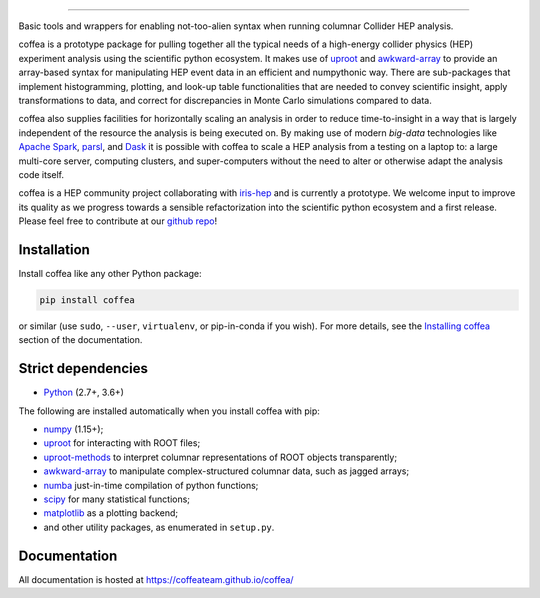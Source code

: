.. html ::

  <embed>
  coffea - Columnar Object Framework For Effective Analysis <br>*<span style="font-weight:normal">/kɔ.fi/</span>*
  </embed>

=========================================================

.. image:: https://zenodo.org/badge/159673139.svg
   :target: https://zenodo.org/badge/latestdoi/159673139

.. image:: https://travis-ci.com/CoffeaTeam/coffea.svg?branch=master
    :target: https://travis-ci.com/CoffeaTeam/coffea

.. image:: https://ci.appveyor.com/api/projects/status/co4wg4074jal3klq/branch/master?svg=true
    :target: https://ci.appveyor.com/project/lgray/coffea/branch/master

.. image:: https://codecov.io/gh/CoffeaTeam/coffea/branch/master/graph/badge.svg
    :target: https://codecov.io/gh/CoffeaTeam/coffea

.. image:: https://badge.fury.io/py/coffea.svg
    :target: https://badge.fury.io/py/coffea

.. image:: https://img.shields.io/pypi/dm/coffea.svg
    :target: https://img.shields.io/pypi/dm/coffea

.. image:: https://badges.gitter.im/CoffeaTeam/coffea.svg
    :target: https://gitter.im/coffea-hep

.. image:: https://mybinder.org/badge_logo.svg
   :target: https://mybinder.org/v2/gh/CoffeaTeam/coffea/master?filepath=binder/

.. inclusion-marker-1-do-not-remove

Basic tools and wrappers for enabling not-too-alien syntax when running columnar Collider HEP analysis.

.. inclusion-marker-1-5-do-not-remove

coffea is a prototype package for pulling together all the typical needs
of a high-energy collider physics (HEP) experiment analysis using the scientific
python ecosystem. It makes use of `uproot <https://github.com/scikit-hep/uproot>`_
and `awkward-array <https://github.com/scikit-hep/awkward-array>`_ to provide an
array-based syntax for manipulating HEP event data in an efficient and numpythonic
way. There are sub-packages that implement histogramming, plotting, and look-up
table functionalities that are needed to convey scientific insight, apply transformations
to data, and correct for discrepancies in Monte Carlo simulations compared to data.

coffea also supplies facilities for horizontally scaling an analysis in order to reduce
time-to-insight in a way that is largely independent of the resource the analysis
is being executed on. By making use of modern *big-data* technologies like
`Apache Spark <https://spark.apache.org/>`_,  `parsl <https://github.com/Parsl/parsl>`_, and
`Dask <https://dask.org>`_ it is possible with coffea to scale a HEP analysis from a testing
on a laptop to: a large multi-core server, computing clusters, and super-computers without 
the need to alter or otherwise adapt the analysis code itself.

coffea is a HEP community project collaborating with `iris-hep <http://iris-hep.org/>`_
and is currently a prototype. We welcome input to improve its quality as we progress towards
a sensible refactorization into the scientific python ecosystem and a first release. Please
feel free to contribute at our `github repo <https://github.com/CoffeaTeam/coffea>`_!

.. inclusion-marker-2-do-not-remove

Installation
============

Install coffea like any other Python package:

.. code-block:: bash

    pip install coffea

or similar (use ``sudo``, ``--user``, ``virtualenv``, or pip-in-conda if you wish).
For more details, see the `Installing coffea <https://coffeateam.github.io/coffea/installation.html>`_ section of the documentation.

Strict dependencies
===================

- `Python <http://docs.python-guide.org/en/latest/starting/installation/>`__ (2.7+, 3.6+)

The following are installed automatically when you install coffea with pip:

- `numpy <https://scipy.org/install.html>`__ (1.15+);
- `uproot <https://github.com/scikit-hep/uproot>`__ for interacting with ROOT files;
- `uproot-methods <https://github.com/scikit-hep/uproot-methods>`__ to interpret columnar representations of ROOT objects transparently;
- `awkward-array <https://github.com/scikit-hep/awkward-array>`__ to manipulate complex-structured columnar data, such as jagged arrays;
- `numba <https://numba.pydata.org/>`__ just-in-time compilation of python functions;
- `scipy <https://scipy.org/scipylib/index.html>`__ for many statistical functions;
- `matplotlib <https://matplotlib.org/>`__ as a plotting backend;
- and other utility packages, as enumerated in ``setup.py``.

.. inclusion-marker-3-do-not-remove

Documentation
=============
All documentation is hosted at https://coffeateam.github.io/coffea/
